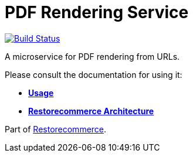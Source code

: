 = PDF Rendering Service

https://github.com/restorecommerce/pdf-rendering-srv/actions/workflows/build.yaml[image:https://img.shields.io/github/actions/workflow/status/restorecommerce/pdf-rendering-srv/build.yaml?style=flat-square[Build Status]]

A microservice for PDF rendering from URLs.

Please consult the documentation for using it:

- *link:https://docs.restorecommerce.io/pdf-rendering-srv/index.html[Usage]*
- *link:https://docs.restorecommerce.io/architecture/index.html[Restorecommerce Architecture]*

Part of link:https://github.com/restorecommerce[Restorecommerce].

